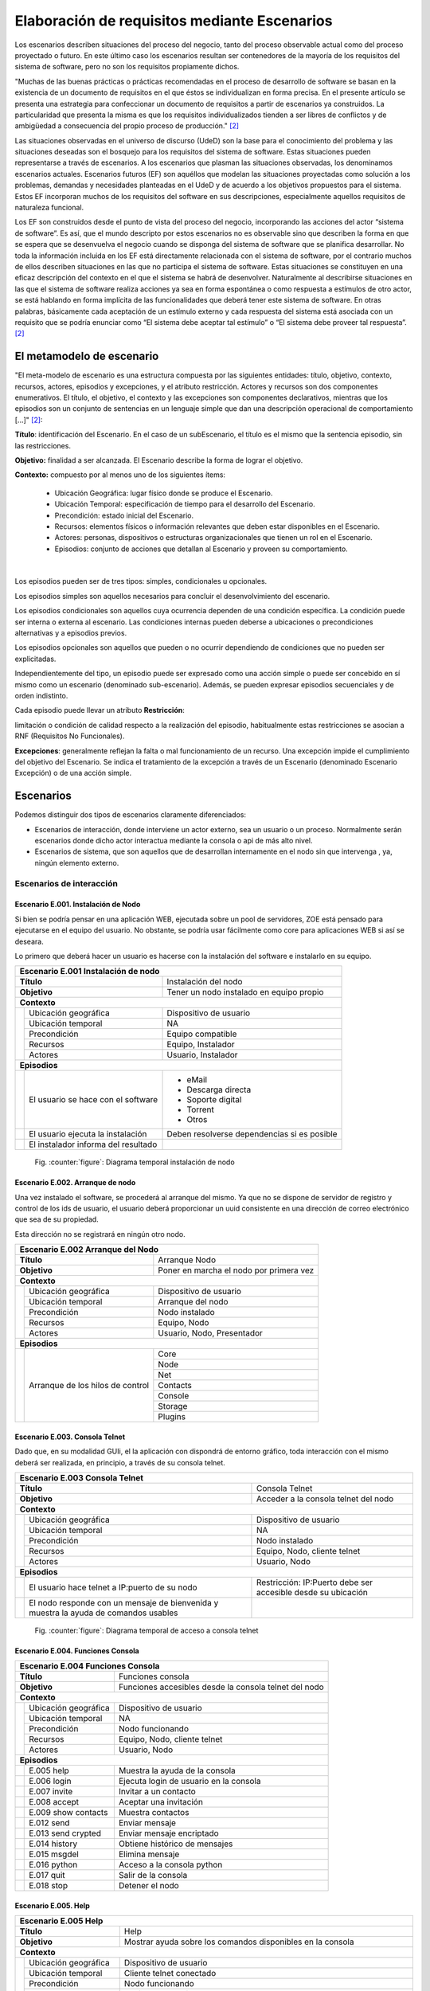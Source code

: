 Elaboración de requisitos mediante Escenarios
=============================================

Los escenarios describen situaciones del proceso del 
negocio, tanto del proceso observable actual como del 
proceso proyectado o futuro. En este último caso los 
escenarios resultan ser contenedores de la mayoría de los 
requisitos del sistema de software, pero no son los 
requisitos propiamente dichos. 

.. class:: table-cita:

 "Muchas de las buenas 
 prácticas o prácticas recomendadas en el proceso de 
 desarrollo de software se basan en la existencia de un 
 documento de requisitos en el que éstos se individualizan 
 en forma precisa. En el presente artículo se presenta una 
 estrategia para confeccionar un documento de requisitos 
 a partir de escenarios ya construidos. La particularidad 
 que presenta la misma es que los requisitos 
 individualizados tienden a ser libres de conflictos y de 
 ambigüedad a consecuencia del propio proceso de 
 producción." [#escenarios]_

.. class:: table-cita:

 Las situaciones observadas en el universo de discurso 
 (UdeD) son la base para el conocimiento del 
 problema y las situaciones deseadas son el bosquejo para 
 los requisitos del sistema de software. Estas situaciones 
 pueden representarse a través de escenarios. A los 
 escenarios que plasman las situaciones observadas, los 
 denominamos escenarios actuales. Escenarios futuros 
 (EF) son aquéllos que modelan las situaciones 
 proyectadas como solución a los problemas, demandas y 
 necesidades planteadas en el UdeD y de acuerdo a los 
 objetivos propuestos para el sistema. Estos EF 
 incorporan muchos de los requisitos del software en sus 
 descripciones, especialmente aquellos requisitos de 
 naturaleza funcional. 

 Los EF son construidos desde el punto de vista del 
 proceso del negocio, incorporando las acciones del actor 
 “sistema de software”. Es así, que el mundo descripto por 
 estos escenarios no es observable sino que describen la 
 forma en que se espera que se desenvuelva el negocio 
 cuando se disponga del sistema de software que se 
 planifica desarrollar. No toda la información incluida en 
 los EF está directamente relacionada con el sistema de 
 software, por el contrario muchos de ellos describen 
 situaciones en las que no participa el sistema de software. 
 Estas situaciones se constituyen en una eficaz descripción 
 del contexto en el que el sistema se habrá de desenvolver. 
 Naturalmente al describirse situaciones en las que el 
 sistema de software realiza acciones ya sea en forma 
 espontánea o como respuesta a estímulos de otro actor, se 
 está hablando en forma implícita de las funcionalidades 
 que deberá tener este sistema de software. En otras 
 palabras, básicamente cada aceptación de un estímulo 
 externo y cada respuesta del sistema está asociada con un 
 requisito que se podría enunciar como “El sistema debe 
 aceptar tal estímulo” o “El sistema debe proveer tal 
 respuesta”. [#escenarios]_
 
.. page::

El metamodelo de escenario
--------------------------

.. class:: table-cita:

 "El meta-modelo de escenario es una estructura 
 compuesta por las siguientes entidades: título, objetivo, 
 contexto, recursos, actores, episodios y excepciones, y el 
 atributo restricción. Actores y recursos son dos 
 componentes enumerativos. El título, el objetivo, el 
 contexto y las excepciones son componentes declarativos, 
 mientras que los episodios son un conjunto de sentencias 
 en un lenguaje simple que dan una descripción 
 operacional de comportamiento [...]" [#escenarios]_:

**Título**: identificación del Escenario. En el caso de un subEscenario, el título es el mismo que la sentencia episodio, 
sin las restricciones.                                                                                                       
                                                                                                                               
**Objetivo:** finalidad a ser alcanzada. El Escenario describe la forma de lograr el objetivo.                                 
                                                                                                                               
**Contexto:** compuesto por al menos uno de los siguientes ítems:                                                              
                                                                                                                               
       * Ubicación Geográfica: lugar físico donde se produce el Escenario.                                                     
       * Ubicación Temporal: especificación de tiempo para el desarrollo del Escenario.                                        
       * Precondición: estado inicial del Escenario.                                                                           
       * Recursos: elementos físicos o información relevantes que deben estar disponibles en el Escenario.                     
       * Actores: personas, dispositivos o estructuras organizacionales que tienen un rol en el Escenario.                     
       * Episodios: conjunto de acciones que detallan al Escenario y proveen su comportamiento.                                
                                                                                                                               
|                                                                                                                              
                                                                                                                               
Los episodios pueden ser de tres tipos: simples, condicionales u opcionales.                                                   
                                                                                                                               
Los episodios simples son aquellos necesarios para concluir el desenvolvimiento del escenario.                                 
                                                                                                                               
Los episodios condicionales son aquellos cuya ocurrencia dependen de una condición específica. La condición puede ser          
interna o externa al escenario. Las condiciones internas pueden deberse a ubicaciones o precondiciones alternativas            
y a episodios previos. 

Los episodios opcionales son aquellos que pueden o no ocurrir dependiendo de condiciones que no pueden  
ser explicitadas.                                                                                                              
                                                                                                                               
Independientemente del tipo, un episodio puede ser expresado como una acción simple o puede ser concebido en sí                
mismo como un escenario (denominado sub-escenario). Además, se pueden expresar episodios secuenciales y de orden indistinto.   
                                                                                                                               
Cada episodio puede llevar un atributo **Restricción**:                                                                        
                                                                                                                               
limitación o condición de calidad respecto a la realización del episodio, habitualmente estas restricciones se asocian a RNF
(Requisitos No Funcionales). 

**Excepciones**: generalmente reflejan la falta o mal funcionamiento de un recurso. Una excepción impide el cumplimiento del       
objetivo del Escenario. Se indica el tratamiento de la excepción a través de un Escenario (denominado Escenario Excepción)     
o de una acción simple.                                                                                                        

.. page::

Escenarios
----------

Podemos distinguir dos tipos de escenarios claramente diferenciados:

- Escenarios de interacción, donde interviene un actor externo, sea un usuario o un proceso. Normalmente serán escenarios donde
  dicho actor interactua mediante la consola o api de más alto nivel.
- Escenarios de sistema, que son aquellos que de desarrollan internamente en el nodo sin que intervenga
  , ya, ningún elemento externo.

Escenarios de interacción
*************************


Escenario E.001. Instalación de Nodo
.....................................

Si bien se podría pensar en una aplicación WEB, ejecutada sobre un pool de servidores, ZOE está pensado para
ejecutarse en el equipo del usuario. No obstante, se podría usar fácilmente como core para aplicaciones WEB si
así se deseara.

Lo primero que deberá hacer un usuario es hacerse con la instalación del software e instalarlo en su equipo.

+-----------------------------------------------------------------------------------------------------------+
|**Escenario E.001 Instalación de nodo**                                                                    |
+==============================+============================================================================+
|**Título**                    | Instalación del nodo                                                       |
+------------------------------+----------------------------------------------------------------------------+
|**Objetivo**                  | Tener un nodo instalado en equipo propio                                   |
+------------------------------+----------------------------------------------------------------------------+
|**Contexto**                                                                                               |
+----+-------------------------+----------------------------------------------------------------------------+
|    | Ubicación geográfica    | Dispositivo de usuario                                                     |
|    +-------------------------+----------------------------------------------------------------------------+
|    | Ubicación temporal      | NA                                                                         |
|    +-------------------------+----------------------------------------------------------------------------+
|    | Precondición            | Equipo compatible                                                          |
|    +-------------------------+----------------------------------------------------------------------------+
|    | Recursos                | Equipo, Instalador                                                         |
|    +-------------------------+----------------------------------------------------------------------------+
|    | Actores                 | Usuario, Instalador                                                        |
+----+-------------------------+----------------------------------------------------------------------------+
|**Episodios**                                                                                              |
+----+------------------------------------+-----------------------------------------------------------------+
|    | El usuario se hace con el software | - eMail                                                         |
|    |                                    | - Descarga directa                                              |
|    |                                    | - Soporte digital                                               |
|    |                                    | - Torrent                                                       |
|    |                                    | - Otros                                                         |
+----+------------------------------------+-----------------------------------------------------------------+
|    | El usuario ejecuta la instalación  | Deben resolverse dependencias si es posible                     |
+----+------------------------------------+-----------------------------------------------------------------+
|    | El instalador informa del          |                                                                 | 
|    | resultado                          |                                                                 |
+----+------------------------------------+-----------------------------------------------------------------+


.. figure:: uml/images/instalacion.png 
        :scale: 130%
        :alt: Fig3

        Fig. :counter:`figure`: Diagrama temporal instalación de nodo


.. page::

Escenario E.002. Arranque de nodo
..........................................

Una vez instalado el software, se procederá al arranque del mismo. Ya que no se dispone de servidor de
registro y control de los ids de usuario, el usuario deberá proporcionar un uuid consistente en una dirección
de correo electrónico que sea de su propiedad.

Esta dirección no se registrará en ningún otro nodo.

+-----------------------------------------------------------------------------------------------------------+
|**Escenario E.002 Arranque del Nodo**                                                                      |
+==============================+============================================================================+
|**Título**                    | Arranque Nodo                                                              |
+------------------------------+----------------------------------------------------------------------------+
|**Objetivo**                  | Poner en marcha el nodo por primera vez                                    |
+------------------------------+----------------------------------------------------------------------------+
|**Contexto**                                                                                               |
+----+-------------------------+----------------------------------------------------------------------------+
|    | Ubicación geográfica    | Dispositivo de usuario                                                     |
|    +-------------------------+----------------------------------------------------------------------------+
|    | Ubicación temporal      | Arranque del nodo                                                          |
|    +-------------------------+----------------------------------------------------------------------------+
|    | Precondición            | Nodo instalado                                                             |
|    +-------------------------+----------------------------------------------------------------------------+
|    | Recursos                | Equipo, Nodo                                                               |
|    +-------------------------+----------------------------------------------------------------------------+
|    | Actores                 | Usuario, Nodo, Presentador                                                 |
+----+-------------------------+----------------------------------------------------------------------------+
|**Episodios**                                                                                              |
+----+-------------------------+----------------------------------------------------------------------------+
|    | Arranque de los hilos   | Core                                                                       |
|    | de control              +----------------------------------------------------------------------------+
|    |                         | Node                                                                       |
|    |                         +----------------------------------------------------------------------------+
|    |                         | Net                                                                        |
|    |                         +----------------------------------------------------------------------------+
|    |                         | Contacts                                                                   |
|    |                         +----------------------------------------------------------------------------+
|    |                         | Console                                                                    |
|    |                         +----------------------------------------------------------------------------+
|    |                         | Storage                                                                    |
|    |                         +----------------------------------------------------------------------------+
|    |                         | Plugins                                                                    |
+----+-------------------------+----------+-----------------------------------------------------------------+

.. page::

Escenario E.003. Consola Telnet
..........................................

Dado que, en su modalidad GUIi, el la aplicación con dispondrá de entorno gráfico, toda interacción con
el mismo deberá ser realizada, en principio, a través de su consola telnet.

+-----------------------------------------------------------------------------------------------------------+
|**Escenario E.003 Consola Telnet**                                                                         |
+==============================+============================================================================+
|**Título**                    | Consola Telnet                                                             |
+------------------------------+----------------------------------------------------------------------------+
|**Objetivo**                  | Acceder a la consola telnet del nodo                                       |
+------------------------------+----------------------------------------------------------------------------+
|**Contexto**                                                                                               |
+----+-------------------------+----------------------------------------------------------------------------+
|    | Ubicación geográfica    | Dispositivo de usuario                                                     |
|    +-------------------------+----------------------------------------------------------------------------+
|    | Ubicación temporal      | NA                                                                         |
|    +-------------------------+----------------------------------------------------------------------------+
|    | Precondición            | Nodo instalado                                                             |
|    +-------------------------+----------------------------------------------------------------------------+
|    | Recursos                | Equipo, Nodo, cliente telnet                                               |
|    +-------------------------+----------------------------------------------------------------------------+
|    | Actores                 | Usuario, Nodo                                                              |
+----+-------------------------+----------------------------------------------------------------------------+
|**Episodios**                                                                                              |
+----+------------------------------------+-----------------------------------------------------------------+
|    | El usuario hace telnet a           | Restricción: IP:Puerto debe ser accesible desde su ubicación    |
|    | IP:puerto de su nodo               |                                                                 |
+----+------------------------------------+-----------------------------------------------------------------+
|    | El nodo responde con un mensaje    |                                                                 |
|    | de bienvenida y muestra la ayuda   |                                                                 |
|    | de comandos usables                |                                                                 |
+----+------------------------------------+-----------------------------------------------------------------+

.. figure:: uml/images/consola.telnet.png 
        :scale: 200%
        :alt: Fig4

        Fig. :counter:`figure`: Diagrama temporal de acceso a consola telnet

.. page::

Escenario E.004. Funciones Consola
..................................

+-----------------------------------------------------------------------------------------------------------+
|**Escenario E.004 Funciones Consola**                                                                      |
+==============================+============================================================================+
|**Título**                    | Funciones consola                                                          |
+------------------------------+----------------------------------------------------------------------------+
|**Objetivo**                  | Funciones accesibles desde la consola telnet del nodo                      |
+------------------------------+----------------------------------------------------------------------------+
|**Contexto**                                                                                               |
+----+-------------------------+----------------------------------------------------------------------------+
|    | Ubicación geográfica    | Dispositivo de usuario                                                     |
|    +-------------------------+----------------------------------------------------------------------------+
|    | Ubicación temporal      | NA                                                                         |
|    +-------------------------+----------------------------------------------------------------------------+
|    | Precondición            | Nodo funcionando                                                           |
|    +-------------------------+----------------------------------------------------------------------------+
|    | Recursos                | Equipo, Nodo, cliente telnet                                               |
|    +-------------------------+----------------------------------------------------------------------------+
|    | Actores                 | Usuario, Nodo                                                              |
+----+-------------------------+----------------------------------------------------------------------------+
|**Episodios**                                                                                              |
+----+------------------------------------+-----------------------------------------------------------------+
|    | E.005 help                         | Muestra la ayuda de la consola                                  |
+----+------------------------------------+-----------------------------------------------------------------+
|    | E.006 login                        | Ejecuta login de usuario en la consola                          |
+----+------------------------------------+-----------------------------------------------------------------+
|    | E.007 invite                       | Invitar a un contacto                                           |
+----+------------------------------------+-----------------------------------------------------------------+
|    | E.008 accept                       | Aceptar una invitación                                          |
+----+------------------------------------+-----------------------------------------------------------------+
|    | E.009 show contacts                | Muestra contactos                                               |
+----+------------------------------------+-----------------------------------------------------------------+
|    | E.012 send                         | Enviar mensaje                                                  |
+----+------------------------------------+-----------------------------------------------------------------+
|    | E.013 send crypted                 | Enviar mensaje encriptado                                       |
+----+------------------------------------+-----------------------------------------------------------------+
|    | E.014 history                      | Obtiene histórico de mensajes                                   |
+----+------------------------------------+-----------------------------------------------------------------+
|    | E.015 msgdel                       | Elimina mensaje                                                 |
+----+------------------------------------+-----------------------------------------------------------------+
|    | E.016 python                       | Acceso a la consola python                                      | 
+----+------------------------------------+-----------------------------------------------------------------+
|    | E.017 quit                         | Salir de la consola                                             |
+----+------------------------------------+-----------------------------------------------------------------+
|    | E.018 stop                         | Detener el nodo                                                 |
+----+------------------------------------+-----------------------------------------------------------------+

.. page::

Escenario E.005. Help
....................................

+-----------------------------------------------------------------------------------------------------------+
|**Escenario E.005 Help**                                                                                   |
+==============================+============================================================================+
|**Título**                    | Help                                                                       |
+------------------------------+----------------------------------------------------------------------------+
|**Objetivo**                  | Mostrar ayuda sobre los comandos disponibles en la consola                 |
+------------------------------+----------------------------------------------------------------------------+
|**Contexto**                                                                                               |
+----+-------------------------+----------------------------------------------------------------------------+
|    | Ubicación geográfica    | Dispositivo de usuario                                                     |
|    +-------------------------+----------------------------------------------------------------------------+
|    | Ubicación temporal      | Cliente telnet conectado                                                   |
|    +-------------------------+----------------------------------------------------------------------------+
|    | Precondición            | Nodo funcionando                                                           |
|    +-------------------------+----------------------------------------------------------------------------+
|    | Recursos                | Equipo, Nodo, cliente telnet                                               |
|    +-------------------------+----------------------------------------------------------------------------+
|    | Actores                 | Usuario, Nodo                                                              |
+----+-------------------------+----------------------------------------------------------------------------+
|**Episodios**                                                                                              |
+----+------------------------------------+-----------------------------------------------------------------+
|    | El usuario escribe "help"          | La consola muestra la lista de comandos disponibles             |
|    |                                    | e indicaciones sobre su itilización                             |
+----+------------------------------------+-----------------------------------------------------------------+

.. figure:: uml/images/consola.help.png 
        :scale: 250%
        :alt: Fig5

        Fig. :counter:`figure`: Diagrama temporal de comando help

.. page::

Escenario E.006. Login
...........................

+-----------------------------------------------------------------------------------------------------------+
|**Escenario E.006 Login**                                                                                  |
+==============================+============================================================================+
|**Título**                    | Login                                                                      |
+------------------------------+----------------------------------------------------------------------------+
|**Objetivo**                  | Autentificar usuario en la consola                                         |
+------------------------------+----------------------------------------------------------------------------+
|**Contexto**                                                                                               |
+----+-------------------------+----------------------------------------------------------------------------+
|    | Ubicación geográfica    | Dispositivo de usuario                                                     |
|    +-------------------------+----------------------------------------------------------------------------+
|    | Ubicación temporal      | Consola telnet                                                             |
|    +-------------------------+----------------------------------------------------------------------------+
|    | Precondición            | Nodo jecutando                                                             |
|    +-------------------------+----------------------------------------------------------------------------+
|    | Recursos                | Equipo, Nodo, cliente telnet                                               |
|    +-------------------------+----------------------------------------------------------------------------+
|    | Actores                 | Usuario, Nodo                                                              |
+----+-------------------------+----------------------------------------------------------------------------+
|**Episodios**                                                                                              |
+----+------------------------------------+-----------------------------------------------------------------+
|    | El usuario ejecuta el comando      | RNF. password por defecto                                       |
|    | login                              |                                                                 |
+----+------------------------------------+-----------------------------------------------------------------+
|    | Si es correcto                     | Mensaje OK, El usuario puedo utilizar todas las funciones       |
|    |                                    | de la consola E.004                                             |
+----+------------------------------------+-----------------------------------------------------------------+
|    | Si no es correcto                  | Mensaje Error. Se muestra ayuda de nuevo                        |
+----+------------------------------------+-----------------------------------------------------------------+
|    |                                    | RNF. Aún no logado, el nodo ejecuta toda su lógica interna      |
|    |                                    | enviando y recibiendo mensajes pendientes                       |
+----+------------------------------------+-----------------------------------------------------------------+

.. figure:: uml/images/consola.login.png 
        :scale: 250%
        :alt: Fig6

        Fig. :counter:`figure`: Diagrama temporal de comando login

.. page::

Escenario E.007. Invite
.........................

+-----------------------------------------------------------------------------------------------------------+
|**Escenario E.007 Invite**                                                                                 |
+==============================+============================================================================+
|**Título**                    | Invite                                                                     |
+------------------------------+----------------------------------------------------------------------------+
|**Objetivo**                  | Invitar a un usuario a ser contacto                                        |
+------------------------------+----------------------------------------------------------------------------+
|**Contexto**                                                                                               |
+----+-------------------------+----------------------------------------------------------------------------+
|    | Ubicación geográfica    | Dispositivo de usuario                                                     |
|    +-------------------------+----------------------------------------------------------------------------+
|    | Ubicación temporal      | Nodo ejecutandose                                                          |
|    +-------------------------+----------------------------------------------------------------------------+
|    | Precondición            | Nodo activado                                                              |
|    +-------------------------+----------------------------------------------------------------------------+
|    | Recursos                | Equipo, Nodo, cliente telnet                                               |
|    +-------------------------+----------------------------------------------------------------------------+
|    | Actores                 | Usuario, Nodo                                                              |
+----+-------------------------+----------------------------------------------------------------------------+
|**Episodios**                                                                                              |
+----+------------------------------------+-----------------------------------------------------------------+
|    | El usuario ejecuta el comando      | RNF. Se ejecuta el escenario interno invitación de contacto     |
|    | invite con email de contacto       | E.024                                                           |
+----+------------------------------------+-----------------------------------------------------------------+
|    | Si el contacto acepta              | Se registra el remoto como contacto                             |
+----+------------------------------------+-----------------------------------------------------------------+
|    | Si el contacto no hace nada        | La invitación sigue como pendiente                              |
+----+------------------------------------+-----------------------------------------------------------------+
|    | Si el contacto rechaza             | La invitación sigue como pendiente                              |
+----+------------------------------------+-----------------------------------------------------------------+
|    |                                    | RNF. Una invitación queda como pendiente hasta que:             |
|    |                                    |                                                                 |
|    |                                    |  - El remoto la acepta                                          |
|    |                                    |  - El usuario la cancela                                        |
+----+------------------------------------+-----------------------------------------------------------------+

.. figure:: uml/images/consola.invite.png 
        :scale: 200%
        :alt: Fig7

        Fig. :counter:`figure`: Diagrama temporal de comando invite


.. page::

Escenario E.008. Accept
........................

+-----------------------------------------------------------------------------------------------------------+
|**Escenario E.008 Accept**                                                                                 |
+==============================+============================================================================+
|**Título**                    | Accept                                                                     |
+------------------------------+----------------------------------------------------------------------------+
|**Objetivo**                  | Aceptar una invitación de contacto                                         |
+------------------------------+----------------------------------------------------------------------------+
|**Contexto**                                                                                               |
+----+-------------------------+----------------------------------------------------------------------------+
|    | Ubicación geográfica    | Dispositivo de usuario                                                     |
|    +-------------------------+----------------------------------------------------------------------------+
|    | Ubicación temporal      | Nodo ejecutandose                                                          |
|    +-------------------------+----------------------------------------------------------------------------+
|    | Precondición            | Invitación recibida                                                        |
|    +-------------------------+----------------------------------------------------------------------------+
|    | Recursos                | Equipo, Nodo, cliente telnet                                               |
|    +-------------------------+----------------------------------------------------------------------------+
|    | Actores                 | Usuario, Nodo                                                              |
+----+-------------------------+----------------------------------------------------------------------------+
|**Episodios**                                                                                              |
+----+------------------------------------+-----------------------------------------------------------------+
|    | El usuario obtiene la invitación   |                                                                 |
|    | pendiente                          |                                                                 |
+----+------------------------------------+-----------------------------------------------------------------+
|    | El usuario ejecuta accept          | Ambos usuarios son contactos                                    |
|    | para la invitación pendiente       |                                                                 |
|    |                                    | - RNF. Se pueden aceptar varias invicationes a la vez           |
|    |                                    | - RNF. Se ejecuta internamente E.024 Aceptación de contacto     |
+----+------------------------------------+-----------------------------------------------------------------+
|    | Si el contacto no hace nada        | No se hace nada. La invitación sigue como pendiente             |
+----+------------------------------------+-----------------------------------------------------------------+
|    | Si el contacto rechaza             | La invitación desaparece como pendiente                         |
|    |                                    | RNF. No se envía nada al remoto                                 |
+----+------------------------------------+-----------------------------------------------------------------+
|    |                                    | RNF. Una invitación recibida queda como pendiente hasta que:    |
|    |                                    |                                                                 |
|    |                                    |  - Se acepta                                                    |
|    |                                    |  - Se elimina                                                   |
+----+------------------------------------+-----------------------------------------------------------------+

.. figure:: uml/images/consola.accept.png 
        :scale: 180%
        :alt: Fig8

        Fig. :counter:`figure`: Diagrama temporal de comando accept


Escenario E.009. Show Contacts
...............................

+-----------------------------------------------------------------------------------------------------------+
|**Escenario E.009 Show Contacts**                                                                          |
+==============================+============================================================================+
|**Título**                    | Show contacts                                                              |
+------------------------------+----------------------------------------------------------------------------+
|**Objetivo**                  | Muestra información de contactos                                           |
+------------------------------+----------------------------------------------------------------------------+
|**Contexto**                                                                                               |
+----+-------------------------+----------------------------------------------------------------------------+
|    | Ubicación geográfica    | Dispositivo de usuario                                                     |
|    +-------------------------+----------------------------------------------------------------------------+
|    | Ubicación temporal      | Nodo ejecutandose                                                          |
|    +-------------------------+----------------------------------------------------------------------------+
|    | Precondición            | NA                                                                         |
|    +-------------------------+----------------------------------------------------------------------------+
|    | Recursos                | Equipo, Nodo, cliente telnet                                               |
|    +-------------------------+----------------------------------------------------------------------------+
|    | Actores                 | Usuario, Nodo                                                              |
+----+-------------------------+----------------------------------------------------------------------------+
|**Episodios**                                                                                              |
+----+------------------------------------+-----------------------------------------------------------------+
|    | El usuario solicita información    | El sistema retorna la información solictada o                   |
|    | de contactos                       | mensaje de error                                                |
+----+------------------------------------+-----------------------------------------------------------------+

.. figure:: uml/images/consola.show.contacts.png 
        :scale: 250%
        :alt: Fig8.a

        Fig. :counter:`figure`: Diagrama temporal de show contacts info


.. page::


Escenario E.012. Send
.......................

+-----------------------------------------------------------------------------------------------------------+
|**Escenario E.012 Send**                                                                                   |
+==============================+============================================================================+
|**Título**                    | Send                                                                       |
+------------------------------+----------------------------------------------------------------------------+
|**Objetivo**                  | Enviar un mensaje de usuario                                               |
+------------------------------+----------------------------------------------------------------------------+
|**Contexto**                                                                                               |
+----+-------------------------+----------------------------------------------------------------------------+
|    | Ubicación geográfica    | Dispositivo de usuario                                                     |
|    +-------------------------+----------------------------------------------------------------------------+
|    | Ubicación temporal      | Nodo ejecutandose                                                          |
|    +-------------------------+----------------------------------------------------------------------------+
|    | Precondición            | Contacto aceptado                                                          |
|    +-------------------------+----------------------------------------------------------------------------+
|    | Recursos                | Equipo, Nodo, cliente telnet                                               |
|    +-------------------------+----------------------------------------------------------------------------+
|    | Actores                 | Usuario, Nodo                                                              |
+----+-------------------------+----------------------------------------------------------------------------+
|**Episodios**                                                                                              |
+----+------------------------------------+-----------------------------------------------------------------+
|    | El usuario ejecuta send            | - RNF. Se encola el mensaje a enviar                            |
|    | a un contacto                      | - Condición: El destino debe ser contacto aceptado              |
+----+------------------------------------+-----------------------------------------------------------------+
|    | El sistema notifica resultado      | - RNF. Resultado de operación                                   | 
+----+------------------------------------+-----------------------------------------------------------------+

.. figure:: uml/images/consola.send.png 
        :scale: 250%
        :alt: Fig11

        Fig. :counter:`figure`: Diagrama temporal de comando send

.. page::

Escenario E.013. Send Crypted
.............................

+-----------------------------------------------------------------------------------------------------------+
|**Escenario E.013 Send Crypted**                                                                           |
+==============================+============================================================================+
|**Título**                    | Send Crypted                                                               |
+------------------------------+----------------------------------------------------------------------------+
|**Objetivo**                  | Enviar un mensaje encriptado                                               |
+------------------------------+----------------------------------------------------------------------------+
|**Contexto**                                                                                               |
+----+-------------------------+----------------------------------------------------------------------------+
|    | Ubicación geográfica    | Dispositivo de usuario                                                     |
|    +-------------------------+----------------------------------------------------------------------------+
|    | Ubicación temporal      | Nodo ejecutandose                                                          |
|    +-------------------------+----------------------------------------------------------------------------+
|    | Precondición            | Contacto aceptado                                                          |
|    |                         | Clave publica de contacto                                                  |
|    +-------------------------+----------------------------------------------------------------------------+
|    | Recursos                | Equipo, Nodo, cliente telnet                                               |
|    +-------------------------+----------------------------------------------------------------------------+
|    | Actores                 | Usuario, Nodo                                                              |
+----+-------------------------+----------------------------------------------------------------------------+
|**Episodios**                                                                                              |
+----+------------------------------------+-----------------------------------------------------------------+
|    | El usuario ejecuta send encriptado |                                                                 |
|    | a un contacto                      | - Condición: el destino debe ser contacto aceptado              |
|    |                                    | - Se ecripta el mensaje con la clave publica del contacto       |
|    |                                    | - Se firma el mensaje con la clave privada del sender           |
|    |                                    | - RNF. A nivel interno no hay ninguna diferencia en enviar      |
|    |                                    |   un mensaje encriptado o no. Será internamente mediante        |
|    |                                    |   un flag donde se aplicará la encriptación.                    |
|    |                                    | - RNF El usuario que envía debe tener la clave pública          |
|    |                                    |   del destinatario.                                             |
|    |                                    | - RNF El destinatario debe tener la clave pública del           |
|    |                                    |   que envía.                                                    |
+----+------------------------------------+-----------------------------------------------------------------+
|    | El sistema notifica resultado      | - RNF. Resultado de operación                                   | 
+----+------------------------------------+-----------------------------------------------------------------+

.. figure:: uml/images/consola.send.crypted.png 
        :scale: 250%
        :alt: Fig11.a

        Fig. :counter:`figure`: Diagrama temporal de comando send crypted

Escenario E.014. History
..........................

+-----------------------------------------------------------------------------------------------------------+
|**Escenario E.014 History**                                                                                |
+==============================+============================================================================+
|**Título**                    | History                                                                    |
+------------------------------+----------------------------------------------------------------------------+
|**Objetivo**                  | Obtiene histórico de mensajes                                              |
+------------------------------+----------------------------------------------------------------------------+
|**Contexto**                                                                                               |
+----+-------------------------+----------------------------------------------------------------------------+
|    | Ubicación geográfica    | Dispositivo de usuario                                                     |
|    +-------------------------+----------------------------------------------------------------------------+
|    | Ubicación temporal      | Nodo ejecutandose                                                          |
|    +-------------------------+----------------------------------------------------------------------------+
|    | Precondición            | N/A                                                                        |
|    +-------------------------+----------------------------------------------------------------------------+
|    | Recursos                | Equipo, Nodo, cliente telnet                                               |
|    +-------------------------+----------------------------------------------------------------------------+
|    | Actores                 | Usuario, Nodo                                                              |
+----+-------------------------+----------------------------------------------------------------------------+
|**Episodios**                                                                                              |
+----+------------------------------------+-----------------------------------------------------------------+
|    | El usuario ejecuta history         |                                                                 | 
+----+------------------------------------+-----------------------------------------------------------------+
|    | El sistema retorna resultado       |                                                                 |
+----+------------------------------------+-----------------------------------------------------------------+

.. figure:: uml/images/consola.history.png 
        :scale: 250%
        :alt: Fig12

        Fig. :counter:`figure`: Diagrama temporal de comando history

.. page::

Escenario E.015. msgdel
.........................

+-----------------------------------------------------------------------------------------------------------+
|**Escenario E.015 msgdel**                                                                                 |
+==============================+============================================================================+
|**Título**                    | msgdel                                                                     |
+------------------------------+----------------------------------------------------------------------------+
|**Objetivo**                  | Eliminar un mensaje                                                        |
+------------------------------+----------------------------------------------------------------------------+
|**Contexto**                                                                                               |
+----+-------------------------+----------------------------------------------------------------------------+
|    | Ubicación geográfica    | Dispositivo de usuario                                                     |
|    +-------------------------+----------------------------------------------------------------------------+
|    | Ubicación temporal      | Nodo ejecutandose                                                          |
|    +-------------------------+----------------------------------------------------------------------------+
|    | Precondición            | Mensaje recibido                                                           |
|    +-------------------------+----------------------------------------------------------------------------+
|    | Recursos                | Equipo, Nodo, cliente telnet                                               |
|    +-------------------------+----------------------------------------------------------------------------+
|    | Actores                 | Usuario, Nodo                                                              |
+----+-------------------------+----------------------------------------------------------------------------+
|**Episodios**                                                                                              |
+----+------------------------------------+-----------------------------------------------------------------+
|    | El usuario ejecuta msgdel          |                                                                 |
|    | y el id de mensaje                 |                                                                 |
+----+------------------------------------+-----------------------------------------------------------------+
|    | El sistema retorna resultado       |                                                                 |
+----+------------------------------------+-----------------------------------------------------------------+

.. figure:: uml/images/consola.msgdel.png 
        :scale: 250%
        :alt: Fig13

        Fig. :counter:`figure`: Diagrama temporal de comando msgdel

.. page::

Escenario E.016. python
........................

+-----------------------------------------------------------------------------------------------------------+
|**Escenario E.016 python**                                                                                 |
+==============================+============================================================================+
|**Título**                    | python                                                                     |
+------------------------------+----------------------------------------------------------------------------+
|**Objetivo**                  | Dar acceso a la consola de python en el espacio de ejecución               |
+------------------------------+----------------------------------------------------------------------------+
|**Contexto**                                                                                               |
+----+-------------------------+----------------------------------------------------------------------------+
|    | Ubicación geográfica    | Dispositivo de usuario                                                     |
|    +-------------------------+----------------------------------------------------------------------------+
|    | Ubicación temporal      | Nodo ejecutandose                                                          |
|    +-------------------------+----------------------------------------------------------------------------+
|    | Precondición            | NA                                                                         |
|    +-------------------------+----------------------------------------------------------------------------+
|    | Recursos                | Equipo, Nodo, cliente telnet                                               |
|    +-------------------------+----------------------------------------------------------------------------+
|    | Actores                 | Usuario, Nodo                                                              |
+----+-------------------------+----------------------------------------------------------------------------+
|**Episodios**                                                                                              |
+----+------------------------------------+-----------------------------------------------------------------+
|    | El usuario ejecuta python          |                                                                 |
+----+------------------------------------+-----------------------------------------------------------------+
|    | El sistema retorna prompt de python| RNF. controlar modulos potencialmente dañiños                   |
+----+------------------------------------+-----------------------------------------------------------------+

.. figure:: uml/images/consola.python.png 
        :scale: 250%
        :alt: Fig14

        Fig. :counter:`figure`: Diagrama temporal de comando python

.. page::

Escenario E.017. quit
......................

+-----------------------------------------------------------------------------------------------------------+
|**Escenario E.017 quit**                                                                                   |
+==============================+============================================================================+
|**Título**                    | quit                                                                       |
+------------------------------+----------------------------------------------------------------------------+
|**Objetivo**                  | Abandonar el entorno actual                                                |
+------------------------------+----------------------------------------------------------------------------+
|**Contexto**                                                                                               |
+----+-------------------------+----------------------------------------------------------------------------+
|    | Ubicación geográfica    | Dispositivo de usuario                                                     |
|    +-------------------------+----------------------------------------------------------------------------+
|    | Ubicación temporal      | Nodo ejecutandose                                                          |
|    +-------------------------+----------------------------------------------------------------------------+
|    | Precondición            | NA                                                                         |
|    +-------------------------+----------------------------------------------------------------------------+
|    | Recursos                | Equipo, Nodo, cliente telnet                                               |
|    +-------------------------+----------------------------------------------------------------------------+
|    | Actores                 | Usuario, Nodo                                                              |
+----+-------------------------+----------------------------------------------------------------------------+
|**Episodios**                                                                                              |
+----+------------------------------------+-----------------------------------------------------------------+
|    | El usuario ejecuta quit            |                                                                 |
+----+------------------------------------+-----------------------------------------------------------------+
|    | Si se está en consola python       | Se retorna a consola comandos                                   |
|    | Si se está en consola comandos     | Se abandona consola telnet                                      |
+----+------------------------------------+-----------------------------------------------------------------+

.. figure:: uml/images/consola.quit.png 
        :scale: 250%
        :alt: Fig18

        Fig. :counter:`figure`: Diagrama temporal de comando quit

.. page::

Escenario E.018. stop
.......................

+-----------------------------------------------------------------------------------------------------------+
|**Escenario E.018 stop**                                                                                   |
+==============================+============================================================================+
|**Título**                    | stop                                                                       |
+------------------------------+----------------------------------------------------------------------------+
|**Objetivo**                  | Detiene el nodo                                                            |
+------------------------------+----------------------------------------------------------------------------+
|**Contexto**                                                                                               |
+----+-------------------------+----------------------------------------------------------------------------+
|    | Ubicación geográfica    | Dispositivo de usuario                                                     |
|    +-------------------------+----------------------------------------------------------------------------+
|    | Ubicación temporal      | Nodo ejecutandose                                                          |
|    +-------------------------+----------------------------------------------------------------------------+
|    | Precondición            | NA                                                                         |
|    +-------------------------+----------------------------------------------------------------------------+
|    | Recursos                | Equipo, Nodo, cliente telnet                                               |
|    +-------------------------+----------------------------------------------------------------------------+
|    | Actores                 | Usuario, Nodo                                                              |
+----+-------------------------+----------------------------------------------------------------------------+
|**Episodios**                                                                                              |
+----+------------------------------------+-----------------------------------------------------------------+
|    | El usuario ejecuta stop            |                                                                 |
+----+------------------------------------+-----------------------------------------------------------------+
|    | Tras confirmación, el nodo se      |                                                                 |
|    | detiene                            |                                                                 |
+----+------------------------------------+-----------------------------------------------------------------+

.. figure:: uml/images/consola.stop.png 
        :scale: 250%
        :alt: Fig16

        Fig. :counter:`figure`: Diagrama temporal de comando stop


.. page::


Escenarios de Sistema
**********************

Escenario E.019. Arranque de Nodo
..................................

Un nodo, al arrancar, se publicará automáticamente en sus Presentadores ( nodos "fijos" ). 
En dicha publicación el nodo envía periódicamente información sobre
su uuid ( hash de la dirección de correo ) e IP:puerto locales. La IP y puerto que expone a internet la
obtiene el propio Presentador a partir del datagrama recibido.

+-----------------------------------------------------------------------------------------------------------+
|**Escenario E.019 Arranque de nodo**                                                                       |
+==============================+============================================================================+
|**Título**                    | Arranque de Nodo                                                           |
+------------------------------+----------------------------------------------------------------------------+
|**Objetivo**                  | Conectar nodo a la red                                                     |
+------------------------------+----------------------------------------------------------------------------+
|**Contexto**                                                                                               |
+----+-------------------------+----------------------------------------------------------------------------+
|    | Ubicación geográfica    | Dispositivo de usuario                                                     |
|    +-------------------------+----------------------------------------------------------------------------+
|    | Ubicación temporal      | NA                                                                         |
|    +-------------------------+----------------------------------------------------------------------------+
|    | Precondición            | Nodo instalado                                                             |
|    +-------------------------+----------------------------------------------------------------------------+
|    | Recursos                | Equipo, Nodo                                                               |
|    +-------------------------+----------------------------------------------------------------------------+
|    | Actores                 | Nodo, Presentador                                                          |
+----+-------------------------+----------------------------------------------------------------------------+
|**Episodios**                                                                                              |
+----+-------------------------+----------------------------------------------------------------------------+
|    | El nodo publica sus     | RNF. El nodo no vuelve a enviar email                                      |
|    | datos en el Presentador +----------------------------------------------------------------------------+                                          
|    |                         | RNF. El nodo envía con cierta frecuencia un paquete UDP con información    |
|    |                         | sobre su localización, IP publica, IP interna y puerto interno,            |
|    |                         | así como otros datos que puedan ser de utilidad.                           |
+----+-------------------------+----------------------------------------------------------------------------+

.. figure:: uml/images/arranque.nodo.activado.png 
        :scale: 250%
        :alt: Fig17

        Fig. :counter:`figure`: Diagrama temporal de arranque de nodo

.. page::

Escenario E.020. Invitación de contacto
.......................................

Lo primero que debe hacer un usuario para comunicarse con otro es realizar una invitación de contacto.
ZOE no está pensado para que todos hablen con todos, sino para establecer una red de amigos a amigos F2F.

Lo único que debe hacer un usuario para invitar a otro es enviar un mensaje de invitación al otro contacto.

+-----------------------------------------------------------------------------------------------------------+
|**Escenario E.020 Envío Invitación de contacto**                                                           |
+==============================+============================================================================+
|**Título**                    | Envío Invitación de contacto                                               |
+------------------------------+----------------------------------------------------------------------------+
|**Objetivo**                  | Invitar a contacto                                                         |
+------------------------------+----------------------------------------------------------------------------+
|**Contexto**                                                                                               |
+----+-------------------------+----------------------------------------------------------------------------+
|    | Ubicación geográfica    | Dispositivo de usuario                                                     |
|    +-------------------------+----------------------------------------------------------------------------+
|    | Ubicación temporal      | NA                                                                         |
|    +-------------------------+----------------------------------------------------------------------------+
|    | Precondición            | Nodo instalado y operativo                                                 |
|    +-------------------------+----------------------------------------------------------------------------+
|    | Recursos                | NodoA, NodoB                                                               |
|    +-------------------------+----------------------------------------------------------------------------+
|    | Actores                 | NodoA, NodoB                                                               |
+----+-------------------------+----------------------------------------------------------------------------+
|**Episodios**                                                                                              |
+----+-------------------------+----------------------------------------------------------------------------+
|    | A localiza a B          | RNF. Uso del presentador E.007                                             | 
|    |                         |                                                                            |
|    | A envía invitación a B  |                                                                            |
+----+-------------------------+----------------------------------------------------------------------------+

.. figure:: uml/images/invitacion.contacto.png 
        :scale: 250%
        :alt: Fig18

        Fig. :counter:`figure`: Diagrama temporal de Invitación de contacto

.. page::

Escenario E.021. Envío de mensaje
.................................

Una vez que dos nodos han sido "conectados", el envío de mensajes se produce directamente entre ambos,
sin que, en principio, intervenga ningún nodo intermedio. Aún así, la comunicación entre ambos es encriptada,
opcionalmente, mediante clave pública-clave privada.

.. note::

  Obviamente, dos nodos que quieran comunicarse de manera encriptada, deberán intercambiar sus claves públicas.
  Puesto que un canal no seguro no es seguro hasta que lo sea, la mejor forma de intercambiar las claves sería
  "en mano", pero dependiendo del nivel de paranoia de los usuarios, se podrían intercambiar por correo
  electrónico, recursos compartidos en la nube, etc ...

Se establecen dos categorías de mensajes:

 - Mensajes sin garantía de entrega, al más puro estilo UDP. El mensaje se envía y no se espera confirmación.
 - Mensajes con garantía de entrega: el envío del mensaje se reintenta hasta que bien:

  - El mensaje haya sido entregado
  - El usuario cancele el mismo

Sólo los mensajes con *payload*, generados por el usuario, y los correspondientes a invitaciones o
aceptación de invitaciones, se envían con garantía.

+-----------------------------------------------------------------------------------------------------------+
|**Escenario E.021 Envío de mensaje**                                                                       |
+==============================+============================================================================+
|**Título**                    | Envío de mensaje                                                           |
+------------------------------+----------------------------------------------------------------------------+
|**Objetivo**                  | Enviar un mensaje                                                          |
+------------------------------+----------------------------------------------------------------------------+
|**Contexto**                                                                                               |
+----+-------------------------+----------------------------------------------------------------------------+
|    | Ubicación geográfica    | Dispositivo de usuario                                                     |
|    +-------------------------+----------------------------------------------------------------------------+
|    | Ubicación temporal      | Nuevo mensaje a enviar                                                     |
|    +-------------------------+----------------------------------------------------------------------------+
|    | Precondición            | Nodo instalado y activado                                                  |
|    +-------------------------+----------------------------------------------------------------------------+
|    | Recursos                | NodoA, Presentador, NodoB                                                  |
|    +-------------------------+----------------------------------------------------------------------------+
|    | Actores                 | Nodo A, NodoB, presentador                                                 |
+----+-------------------------+----------------------------------------------------------------------------+
|**Episodios**                                                                                              |
+----+-------------------------+----------------------------------------------------------------------------+
|    | Si envío con garantía   | E.027 Envío de mensaje con garantía                                        | 
|    +-------------------------+----------------------------------------------------------------------------+                                          
|    | Si envío sin garantía   | E.026 Envío de mensaje sin garantía                                        | 
|    +-------------------------+----------------------------------------------------------------------------+                                          
|    | A localiza a B          | RNF. Uso del presentador E.007                                             | 
+----+-------------------------+----------------------------------------------------------------------------+


.. page::

Escenario E.022. Envío de mensaje sin garantía
...............................................

Los mensajes sin garantía se envían una sóla vez y no esperan ningún tipo de *ack* por parte del
destinatario.

+-----------------------------------------------------------------------------------------------------------+
|**Escenario E.022 Envío de mensaje sin garantía**                                                          |
+==============================+============================================================================+
|**Título**                    | Envío de mensaje sin garantía                                              |
+------------------------------+----------------------------------------------------------------------------+
|**Objetivo**                  | Enviar un mensaje sin necesidad de garantía de entrega                     |
+------------------------------+----------------------------------------------------------------------------+
|**Contexto**                                                                                               |
+----+-------------------------+----------------------------------------------------------------------------+
|    | Ubicación geográfica    | Dispositivo de usuario                                                     |
|    +-------------------------+----------------------------------------------------------------------------+
|    | Ubicación temporal      | Nuevo mensaje a enviar sin garantía                                        |
|    +-------------------------+----------------------------------------------------------------------------+
|    | Precondición            | Nodo instalado y activado                                                  |
|    +-------------------------+----------------------------------------------------------------------------+
|    | Recursos                | NodoA, NodoB                                                               |
|    +-------------------------+----------------------------------------------------------------------------+
|    | Actores                 | Core, Storage, Net, Presentador                                            |
+----+-------------------------+----------------------------------------------------------------------------+
|**Episodios**                                                                                              |
+----+-------------------------+----------------------------------------------------------------------------+
|    | Si requiere historia    | E.010 Storage Almacena mensaje                                             |               
|    +-------------------------+----------------------------------------------------------------------------+                                          
|    | Si no requier historia  | No se almacena el mensaje                                                  | 
|    +-------------------------+----------------------------------------------------------------------------+                                          
|    | A localiza a B          | RNF. Operativa del presentador E.032                                       | 
|    +-------------------------+----------------------------------------------------------------------------+                                          
|    | Si B localizado         | E.026 Despachar mensaje                                                    |
|    +-------------------------+----------------------------------------------------------------------------+                                          
|    | Si B no localizado      | Si mensaje registrado, Storage marca como no enviado                       | 
+----+-------------------------+----------------------------------------------------------------------------+

.. figure:: uml/images/envio.mensaje.sin.garantia.png 
        :scale: 250%
        :alt: Fig19

        Fig. :counter:`figure`: Diagrama temporal de envío de mensaje sin garantía

.. page::

Escenario E.023. Envío de mensaje con garantía
...............................................

Los mensajes de garantía se intentarán entregar hasta que se den una de estas tres circunstancias:

 - Que el mensaje haya sido entregado
 - Que el usuario lo elimine.

Además, los mensajes con garantía siempre se registran en la base de datos local.

+-----------------------------------------------------------------------------------------------------------+
|**Escenario E.023 Envío de mensaje con garantía**                                                          |
+==============================+============================================================================+
|**Título**                    | Envío de mensaje con garantía                                              |
+------------------------------+----------------------------------------------------------------------------+
|**Objetivo**                  | Enviar un mensaje con necesidad de garantía de entrega                     |
+------------------------------+----------------------------------------------------------------------------+
|**Contexto**                                                                                               |
+----+-------------------------+----------------------------------------------------------------------------+
|    | Ubicación geográfica    | Dispositivo de usuario                                                     |
|    +-------------------------+----------------------------------------------------------------------------+
|    | Ubicación temporal      | Nuevo mensaje a enviar con garantía                                        |
|    +-------------------------+----------------------------------------------------------------------------+
|    | Precondición            | Nodo instalado y operativo                                                 |
|    +-------------------------+----------------------------------------------------------------------------+
|    | Recursos                | Nodo                                                                       |
|    +-------------------------+----------------------------------------------------------------------------+
|    | Actores                 | Mensaje, Core, Storage, Net, Presentador                                   |
+----+-------------------------+----------------------------------------------------------------------------+
|**Episodios**                                                                                              |
+----+-------------------------+----------------------------------------------------------------------------+
|    | Almacenar mensaje       | Storage almacena mensaje                                                   |               
|    +-------------------------+----------------------------------------------------------------------------+                                          
|    | A localiza a B          | RNF. Uso del presentador E.007                                             | 
|    |                         +----------------------------------------------------------------------------+                                          
|    |                         | RNF. En ningún momento vuelve a viajar el email de B                       |
|    +-------------------------+----------------------------------------------------------------------------+                                          
|    | Si B localizado         | E.026 Net despacha mensaje                                                 |
|    +-------------------------+----------------------------------------------------------------------------+                                          
|    | Si B no localizado      | Dejar mensaje como pendiente                                               |
|    |                         +----------------------------------------------------------------------------+                                          
|    |                         | RNF. En este caso el mensaje queda en el almacenamiento como pendiente     |
|    |                         | de entregar y se seguirá intentando hasta que:                             |
|    |                         |                                                                            |
|    |                         | - B reciba el mensaje                                                      |
|    |                         | - A cancele el mensaje                                                     |
+----+-------------------------+----------------------------------------------------------------------------+

.. figure:: uml/images/envio.mensaje.con.garantia.png 
        :scale: 200%
        :alt: Fig20

        Fig. :counter:`figure`: Diagrama temporal de envío de mensaje con garantía

.. page::

Escenario E.024. Aceptación de contacto
........................................

Cuando un nodo recibe una invitación de contacto el usuario deberá decidir qué hace con dicha invitación:
Si aceptarla o eliminar el contacto invitante.

- Si la acepta, enviará la aceptación a A y ambos nodos serán "amigos".
- Si elimina el contacto invitante, su nodo no enviará ningún mensaje al invitador y para este la invitación estará pendiente
  de aceptar 

+-----------------------------------------------------------------------------------------------------------+
|**Escenario E.024 Aceptación de contacto**                                                                 |
+==============================+============================================================================+
|**Título**                    | Aceptación de contacto                                                     |
+------------------------------+----------------------------------------------------------------------------+
|**Objetivo**                  | Aceptar un contacto del que se ha recibido invitación                      |
+------------------------------+----------------------------------------------------------------------------+
|**Contexto**                                                                                               |
+----+-------------------------+----------------------------------------------------------------------------+
|    | Ubicación geográfica    | Dispositivo de usuario                                                     |
|    +-------------------------+----------------------------------------------------------------------------+
|    | Ubicación temporal      | B recibe invitación de A                                                   |
|    +-------------------------+----------------------------------------------------------------------------+
|    | Precondición            | Invitación pendiente de aceptar                                            |
|    +-------------------------+----------------------------------------------------------------------------+
|    | Recursos                | NodoA, NodoB                                                               |
|    +-------------------------+----------------------------------------------------------------------------+
|    | Actores                 | NodoA, NodoB                                                               |
+----+-------------------------+----------------------------------------------------------------------------+
|**Episodios**                                                                                              |
+----+-------------------------+----------------------------------------------------------------------------+
|    | Si el usuario B acepta  | El nodo de B envía la aceptación a A                                       | 
|    +-------------------------+----------------------------------------------------------------------------+
|    | Si B no acepta          | RNF Si no hace nada, el nodo no hace nada. La invitación queda pendiente   |
|    |                         |                                                                            |
|    |                         | RNF Si elimina la invitación, no se envía ningún mensaje. Le quedara       |
|    |                         | a A como pendiente de aceptar por B                                        |
+----+-------------------------+----------------------------------------------------------------------------+

.. figure:: uml/images/aceptacion.contacto.png
        :scale: 200%
        :alt: Fig21

        Fig. :counter:`figure`: Diagrama temporal de Aceptación de Contacto

.. page::

Escenario E.025. Almacenar Mensaje
.....................................

El sistema requiere persistencia de los mensajes enviados y recibidos. En futuras implementaciones, este
almacenamiento permitirá consultar históricos, cancelar envíos pendientes, aceptar invitaciones pendientes
recibidas o cancelar invitaciones pendientes enviadas, entre otras muchas cosas.

+-----------------------------------------------------------------------------------------------------------+
|**Escenario E.025 Almacenar Mensaje**                                                                      |
+==============================+============================================================================+
|**Título**                    | Almacenar Mensaje                                                          |
+------------------------------+----------------------------------------------------------------------------+
|**Objetivo**                  | Registrar un mensaje en almacenamiento local                               |
+------------------------------+----------------------------------------------------------------------------+
|**Contexto**                                                                                               |
+----+-------------------------+----------------------------------------------------------------------------+
|    | Ubicación geográfica    | Nodo de A                                                                  |
|    +-------------------------+----------------------------------------------------------------------------+
|    | Ubicación temporal      | Nodo operativo y operativo                                                 |
|    +-------------------------+----------------------------------------------------------------------------+
|    | Precondición            | Nodo instalado y operativo                                                 |
|    +-------------------------+----------------------------------------------------------------------------+
|    | Recursos                | Nodo A, mensaje                                                            |
|    +-------------------------+----------------------------------------------------------------------------+
|    | Actores                 | Nodo A                                                                     |
+----+-------------------------+----------------------------------------------------------------------------+
|**Episodios**                                                                                              |
+----+-------------------------+----------------------------------------------------------------------------+
|    | Completar metadatos     | - id de mensaje. RNF. delegado en motor DB                                 |
|    |                         | - to: email de destinatario                                                |
|    |                         | - tipo de mensaje: DATA, CAL, HEL ...                                      |
|    |                         | - timestamp: UTC timestamp                                                 |
|    |                         | - payload: payload                                                         |
|    |                         | - ackd: entrega confirmada                                                 |
|    |                         | - encrypt: si el mensaje ha de ser encriptado                              |
|    +-------------------------+----------------------------------------------------------------------------+                                          
|    | Pedir a storage que lo  | - RNF. Independiente de motor de DB                                        |    
|    | almacene                |                                                                            |
+----+-------------------------+----------------------------------------------------------------------------+

.. figure:: uml/images/almacenar.mensaje.png 
        :scale: 250%
        :alt: Fig22

        Fig. :counter:`figure`: Diagrama temporal de Almacenar Mensaje


.. page::

Escenario E.026. Despachar mensaje
.....................................

El despachador de mensajes es un simple componente que hace de intermediario entre
el módulo de almacenamiento y el módulo de red.

+-----------------------------------------------------------------------------------------------------------+
|**Escenario E.026 Despachar Mensaje**                                                                      |
+==============================+============================================================================+
|**Título**                    | Despachar Mensaje                                                          |
+------------------------------+----------------------------------------------------------------------------+
|**Objetivo**                  | Enviar mensaje a B utilizando la capa de red                               |
+------------------------------+----------------------------------------------------------------------------+
|**Contexto**                                                                                               |
+----+-------------------------+----------------------------------------------------------------------------+
|    | Ubicación geográfica    | Dispositivo de usuario                                                     |
|    +-------------------------+----------------------------------------------------------------------------+
|    | Ubicación temporal      | Mensaje pendiente de enviar                                                |
|    +-------------------------+----------------------------------------------------------------------------+
|    | Precondición            | Existe un mensaje pendiente de enviar a B                                  |
|    +-------------------------+----------------------------------------------------------------------------+
|    | Recursos                | Nodo A                                                                     |
|    +-------------------------+----------------------------------------------------------------------------+
|    | Actores                 | Nodo A, NodoB                                                              |
+----+-------------------------+----------------------------------------------------------------------------+
|**Episodios**                                                                                              |
+----+-------------------------+----------------------------------------------------------------------------+
|    | Se le pide a la capa de | Envío por red                                                              |
|    | red que lo envíe        | RNF. No se espera respuesta del remoto                                     |
+----+-------------------------+----------------------------------------------------------------------------+
|    | La capa de red retorna  | RNF. Sólo de la operación de enviar en sí misma, no de si el remoto        |
|    | resultado               | recibió o no el mensaje.                                                   |
+----+-------------------------+----------------------------------------------------------------------------+

.. figure:: uml/images/despachar.mensaje.png 
        :scale: 250%
        :alt: Fig23

        Fig. :counter:`figure`: Diagrama temporal de Despachar mensaje

.. page::

Escenario E.027. Obtener Mensajes Pendiente
............................................

En este escenario, tanto el despachador de mensajes, como otros procesos del sistema internos o externos
solicitan mensajes pendientes al módulo de almacenamiento.

+-----------------------------------------------------------------------------------------------------------+
|**Escenario E.027 Obtener Mensajes Pendientes**                                                            |
+==============================+============================================================================+
|**Título**                    | Obtener Mensaje Pendiente                                                  |
+------------------------------+----------------------------------------------------------------------------+
|**Objetivo**                  | Obtener de la capa de storage el siguiente mensaje pendiente               |
+------------------------------+----------------------------------------------------------------------------+
|**Contexto**                                                                                               |
+----+-------------------------+----------------------------------------------------------------------------+
|    | Ubicación geográfica    | Dispositivo de usuario                                                     |
|    +-------------------------+----------------------------------------------------------------------------+
|    | Ubicación temporal      | Mensaje pendiente de enviar                                                |
|    +-------------------------+----------------------------------------------------------------------------+
|    | Precondición            | Existe un mensaje pendiente de enviar a B                                  |
|    +-------------------------+----------------------------------------------------------------------------+
|    | Recursos                | Nodo A                                                                     |
|    +-------------------------+----------------------------------------------------------------------------+
|    | Actores                 | Nodo A, despachador, otros                                                 |
+----+-------------------------+----------------------------------------------------------------------------+
|**Episodios**                                                                                              |
+----+-------------------------+----------------------------------------------------------------------------+
|    | Storage retorna la      |                                                                            |
|    | lista de mensaje s      |                                                                            |
|    | pendientes              |                                                                            |
+----+-------------------------+----------------------------------------------------------------------------+

.. figure:: uml/images/obtener.mensaje.pendiente.png 
        :scale: 250%
        :alt: Fig24

        Fig. :counter:`figure`: Diagrama temporal de obtener mensaje pendiente

.. page::

Escenario E.028. Envío por Red
...............................

El módulo de red se encarga de encargar al protocolo adecuado que codifique el mensaje y lo envía por el 
canal correspondiente.

+-----------------------------------------------------------------------------------------------------------+
|**Escenario E.028 Envío por Red**                                                                          |
+==============================+============================================================================+
|**Título**                    | Envío por Red                                                              |
+------------------------------+----------------------------------------------------------------------------+
|**Objetivo**                  | Enviar mediante la capa de red un mensaje                                  |
+------------------------------+----------------------------------------------------------------------------+
|**Contexto**                                                                                               |
+----+-------------------------+----------------------------------------------------------------------------+
|    | Ubicación geográfica    | Dispositivo de usuario                                                     |
|    +-------------------------+----------------------------------------------------------------------------+
|    | Ubicación temporal      | Mensaje encolado para enviar                                               |
|    +-------------------------+----------------------------------------------------------------------------+
|    | Precondición            | Existe un mensaje pendiente de enviar a B                                  |
|    +-------------------------+----------------------------------------------------------------------------+
|    | Recursos                | CoreA, NetA, RouterA                                                       |
|    +-------------------------+----------------------------------------------------------------------------+
|    | Actores                 | Nodo A, Nodo B                                                             |
+----+-------------------------+----------------------------------------------------------------------------+
|**Episodios**                                                                                              |
+----+-------------------------+----------------------------------------------------------------------------+
|    | Net codifica el mensaje | E.014 Codificación ZOE                                                     |
|    | con protocolo ZOE       |                                                                            |
|    +-------------------------+----------------------------------------------------------------------------+
|    | Net  pide a Routing     | E.015 Query Address                                                        |
|    | la dirección conocida   |                                                                            |
|    | de B                    |                                                                            |
|    +-------------------------+----------------------------------------------------------------------------+
|    | Net envía el mensaje    | RNF. Desantendido: No se espera respuesta                                  |
+----+-------------------------+----------------------------------------------------------------------------+

.. figure:: uml/images/envio.por.red.png
        :scale: 250%
        :alt: Fig25

        Fig. :counter:`figure`: Diagrama temporal de envío por red

.. page::

Escenario E.029. Codificación ZOE
....................................

El protocolo estándar de ZOE será pZoe. Todos los mensajes, antes de ser enviados por el módulo de red
deberán ser formateados según este protocolo, al igual que todos los mensajes entrantes deberán ser parseados
por el mismo.

+-----------------------------------------------------------------------------------------------------------+
|**Escenario E.029 Codificación ZOE**                                                                       |
+==============================+============================================================================+
|**Título**                    | Codificación ZOE                                                           |
+------------------------------+----------------------------------------------------------------------------+
|**Objetivo**                  | Construir un mensaje en protocolo ZOE                                      |
+------------------------------+----------------------------------------------------------------------------+
|**Contexto**                                                                                               |
+----+-------------------------+----------------------------------------------------------------------------+
|    | Ubicación geográfica    | Dispositivo de usuario                                                     |
|    +-------------------------+----------------------------------------------------------------------------+
|    | Ubicación temporal      | Mensaje encolado en Red para enviar                                        |
|    +-------------------------+----------------------------------------------------------------------------+
|    | Precondición            | Existe un mensaje pendiente de enviar a B                                  |
|    +-------------------------+----------------------------------------------------------------------------+
|    | Recursos                | Nodo A                                                                     |
|    +-------------------------+----------------------------------------------------------------------------+
|    | Actores                 | Nodo A                                                                     |
+----+-------------------------+----------------------------------------------------------------------------+
|**Episodios**                                                                                              |
+----+-------------------------+----------------------------------------------------------------------------+
|    | Net solicita al proto   | RNF. Definición proto ZOE                                                  |
|    | ZOE que construya       |                                                                            |
|    | un mensaje válido       |                                                                            |
+----+-------------------------+----------------------------------------------------------------------------+
|    | proto ZOE retorna el    |                                                                            |
|    | mensaje construido      |                                                                            |
+----+-------------------------+----------------------------------------------------------------------------+

Todo mensaje de ZOE está compuesto por los siguientes campos:

======== ================== ===========================================
Campo    Tipo               Descripción
======== ================== ===========================================
cmd      text               Comando 
mid      uuid               Identificador único de mensaje
from     hash               Identificador de remitente
to       hash               Identificador de destino
msg_type text               Tipo del mensaje
payload  text               Payload del mensaje
encrypt  bool		    Indica si el mensaje ha de ser encriptado
======== ================== ===========================================

La codificación utilizada, como ejemplo, es una sencilla codificación cpickle [#cpickle]_.

.. [#cpickle] http://docs.python.org/release/2.5/lib/module-cPickle.html

Zoe maneja un conjunto reducido de tipos de mensajes que se muestran a continuación:

**Tipos de mensajes:**

========== =========================================
Tipo       Descripción
========== =========================================
HEL        Publicación de datos en nodo remoto
SEA        Preguntar a nodos conocidos por otro nodo
DATA       Mensaje con "payload"
CAL        Solicitud de "llamada" a otro nodo
ACK        ack de mensaje recibido
========== =========================================

.. figure:: uml/images/protocol.zoe.png 
        :scale: 250%
        :alt: Fig26

        Fig. :counter:`figure`: Diagrama temporal de codificación y decodificación en Protocol


.. page::

Escenario E.030. Query Address
...............................

Cuando un nodo quiera comunicarse con otro, lo primero que ha de hacer es localizar su dirección y puerto.
Si el nodo remoto ha sido "visto" recientemente, dicha dirección y puerto estará en su memoria local.

Si el nodo no está en su lista de nodos "activos", el módulo de enrutamiento comenzará un proceso de
punching [#punching]_.

+-----------------------------------------------------------------------------------------------------------+
|**Escenario E.030 Query Address**                                                                          |
+==============================+============================================================================+
|**Título**                    | Query Address                                                              |
+------------------------------+----------------------------------------------------------------------------+
|**Objetivo**                  | Obtener la dirección de un remoto                                          |
+------------------------------+----------------------------------------------------------------------------+
|**Contexto**                                                                                               |
+----+-------------------------+----------------------------------------------------------------------------+
|    | Ubicación geográfica    | Dispositivo de usuario                                                     |
|    +-------------------------+----------------------------------------------------------------------------+
|    | Ubicación temporal      | Mensaje encolado en Red para enviar                                        |
|    +-------------------------+----------------------------------------------------------------------------+
|    | Precondición            | Existe un mensaje pendiente de enviar a B                                  |
|    +-------------------------+----------------------------------------------------------------------------+
|    | Recursos                | Nodo A, Router                                                             |
|    +-------------------------+----------------------------------------------------------------------------+
|    | Actores                 | Nodo A, B, Router                                                          |
+----+-------------------------+----------------------------------------------------------------------------+
|**Episodios**                                                                                              |
+----+-------------------------+----------------------------------------------------------------------------+
|    | Router comprueba si     | RNF. Lista local                                                           |
|    | conoce la ubicación de B|                                                                            |
|    +-------------------------+----------------------------------------------------------------------------+
|    | Si la conoce            | Retorna la IP:puerto de B                                                  |
|    +-------------------------+----------------------------------------------------------------------------+
|    | Si no la conoce         | - Router retorna fallo   (None)                                            |
|    |                         | - A envia SEARCH (SEA) a cada nodo conocido para B                         |
+----+-------------------------+----------------------------------------------------------------------------+

.. figure:: uml/images/query.address.png 
        :scale: 250%
        :alt: Fig27

        Fig. :counter:`figure`: Diagrama temporal de query address

.. page::

Escenario E.031. Discover
.............................

Mediante el uso de un Presentador, que tiene su puerto UDP accesible, los nodos pueden solicitar conexión
con otros. Una vez que ambos nodos conocen la dirección del contrario, se puede establecer una conexión
P2P entre ellos, aunque sus puertos UDP no sean accesibles. Esta cuestión será analizada en profundidad
posteriormente. 

+-----------------------------------------------------------------------------------------------------------+
|**Escenario E.031 Discover**                                                                               |
+==============================+============================================================================+
|**Título**                    | Discover                                                                   |
+------------------------------+----------------------------------------------------------------------------+
|**Objetivo**                  | Obtener conexion P2P con remoto                                            |
+------------------------------+----------------------------------------------------------------------------+
|**Contexto**                                                                                               |
+----+-------------------------+----------------------------------------------------------------------------+
|    | Ubicación geográfica    | Dispositivo de usuario                                                     |
|    +-------------------------+----------------------------------------------------------------------------+
|    | Ubicación temporal      | Mensaje encolado en Red para enviar                                        |
|    +-------------------------+----------------------------------------------------------------------------+
|    | Precondición            | Existe un mensaje pendiente de enviar a B                                  |
|    +-------------------------+----------------------------------------------------------------------------+
|    | Recursos                | Nodo A, Presentador                                                        |
|    +-------------------------+----------------------------------------------------------------------------+
|    | Actores                 | Nodo A, B, Presentador                                                     |
+----+-------------------------+----------------------------------------------------------------------------+
|**Episodios**                                                                                              |
+----+-------------------------+----------------------------------------------------------------------------+
|    | Router envía un mensaje | RNF. Este mensaje se repite periódicamente hasta que:                      |
|    |                         |                                                                            |
|    |                         |   - Se obtiene dirección de B                                              |
|    |                         |   - No hay nada pendiente para B                                           |
|    |                         |                                                                            |
|    +-------------------------+                                                                            |
|    | Si se recibe mensaje    | Se envía mensaje HEL a B                                                   |
|    | de Presentador sobre    |                                                                            |
|    | ubicación de B          |                                                                            |
|    +-------------------------+----------------------------------------------------------------------------+
|    | Si A recibe mensaje de  | Se registra su dirección actual                                            |
|    | B                       |                                                                            | 
|    |                         |                                                                            |
+----+-------------------------+----------------------------------------------------------------------------+
|**Restricción**                                                                                            |
+----+-------------------------+----------------------------------------------------------------------------+
|    | Operativa de Presentador| E.032                                                                      |
+----+-------------------------+----------------------------------------------------------------------------+

.. figure:: uml/images/discover.png
        :scale: 230%
        :alt: Fig28

        Fig. :counter:`figure`: Diagrama temporal de discover

.. page::

Escenario E.032. Operativa Presentador
.......................................

Todos los nodos son iguales. Lo único que diferencia a un presentador es que su puerto UDP es accesible y
que suele estar "vivo".

El Presentador no tiene almacenamiento. Sus función exclusiva es:

 - Poner en contacto dos nodos que quieren conectarse 

+-----------------------------------------------------------------------------------------------------------+
|**Escenario E.032 Operativa Presentador**                                                                  |
+==============================+============================================================================+
|**Título**                    | Operativa Presentador                                                      |
+------------------------------+----------------------------------------------------------------------------+
|**Objetivo**                  | Servir de directorio para localización entre nodos                         |
+------------------------------+----------------------------------------------------------------------------+
|**Contexto**                                                                                               |
+----+-------------------------+----------------------------------------------------------------------------+
|    | Ubicación geográfica    | Nodo estable                                                               |
|    +-------------------------+----------------------------------------------------------------------------+
|    | Ubicación temporal      | Cuando se quieren conectar dos nodos                                       |
|    +-------------------------+----------------------------------------------------------------------------+
|    | Precondición            | Puerto UDP accesible                                                       |
|    +-------------------------+----------------------------------------------------------------------------+
|    | Recursos                | Nodo A, Presentador, Nodo B                                                |
|    +-------------------------+----------------------------------------------------------------------------+
|    | Actores                 | Nodo A, Presentador, Nodo B                                                |
+----+-------------------------+----------------------------------------------------------------------------+
|**Episodios**                                                                                              |
+----+-------------------------+----------------------------------------------------------------------------+
|    | Los nodos se publican   | Cada nodo envía, con una latencia fija, un mensaje de publicación          | 
|    |                         | a los nodos conocidos, entre ellos a los presentadores.                    |
|    |                         | En este mensaje se envía información referente al nodo como:               |
|    |                         |                                                                            |
|    |                         | - uuid del nodo                                                            |
|    |                         | - ip:puerto local                                                          |
|    |                         | - ...                                                                      |
|    |                         |                                                                            |
|    |                         | RNF. Los nodos, incluidos los presentadores, no tienen memoria sobre       |
|    |                         | direccionamiento. Los nodos registrados, que lo están sólo en memoria,     |
|    |                         | se eliminan cada cieto tiempo.                                             |
|    +-------------------------+----------------------------------------------------------------------------+
|    | P recibe un mensaje     | Mediante este mensaje, A está solicitando al Presentador información       |
|    | SEA(B)                  | sobre dónde se encuentra B                                                 |
|    +-------------------------+----------------------------------------------------------------------------+
|    | Si P conoce a B         | RNF. P envía sendos mensajes CALL(A) y CALL(B) a ambos nodos               |
|    | envía a A las           | Estos mensajes incorporan información sobre direcciones privadas.          |
|    | coordenadas de B y a    |                                                                            |
|    | B las coordenadas de A  |                                                                            |
|    +-------------------------+----------------------------------------------------------------------------+
|    | Si P no conoce a B      |                                                                            |
|    | no hace nada            |                                                                            |
+----+-------------------------+----------------------------------------------------------------------------+

.. figure:: uml/images/operativa.presentador.png
        :width: 1800
        :alt: Fig29

        Fig. :counter:`figure`: Diagrama temporal simplificado de Operativa Presentador

.. page::

.. [#escenarios] http://wer.inf.puc-rio.br/WERpapers/artigos/artigos_WER09/hadad.pdf


